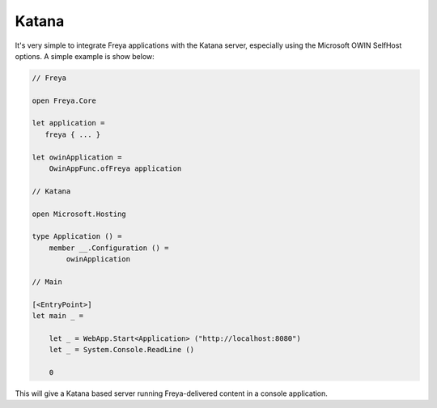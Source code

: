 Katana
======

It's very simple to integrate Freya applications with the Katana server, especially using the Microsoft OWIN SelfHost options. A simple example is show below:

.. code-block:: fsharp

   // Freya

   open Freya.Core

   let application =
      freya { ... }

   let owinApplication =
       OwinAppFunc.ofFreya application

   // Katana

   open Microsoft.Hosting

   type Application () =
       member __.Configuration () =
           owinApplication

   // Main

   [<EntryPoint>]
   let main _ =
   
       let _ = WebApp.Start<Application> ("http://localhost:8080")
       let _ = System.Console.ReadLine ()
       
       0

This will give a Katana based server running Freya-delivered content in a console application.

